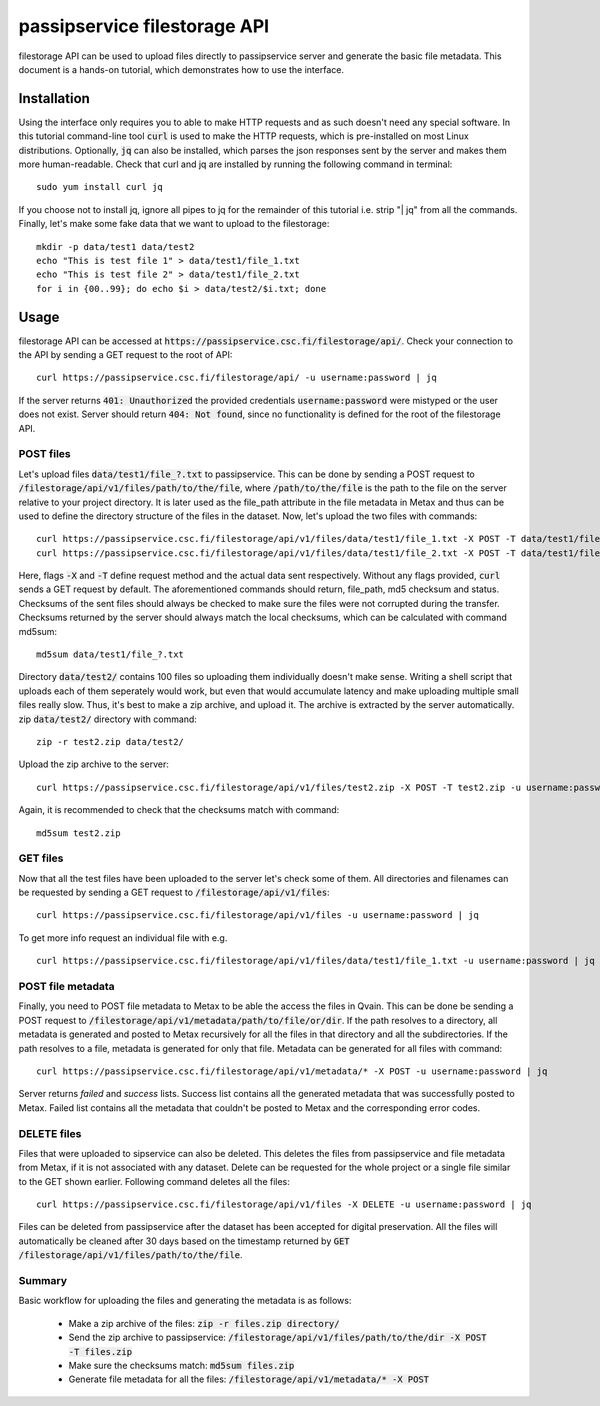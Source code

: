 passipservice filestorage API
=============================

filestorage API can be used to upload files directly to passipservice server
and generate the basic file metadata. This document is a hands-on tutorial,
which demonstrates how to use the interface.

Installation
------------

Using the interface only requires you to able to make HTTP requests and as such
doesn't need any special software. In this tutorial command-line tool :code:`curl`
is used to make the HTTP requests, which is pre-installed on most Linux
distributions. Optionally, :code:`jq` can also be installed, which parses the json
responses sent by the server and makes them more human-readable. Check that
curl and jq are installed by running the following command in terminal::

    sudo yum install curl jq

If you choose not to install jq, ignore all pipes to jq for the remainder of
this tutorial i.e. strip "| jq" from all the commands. Finally, let's make
some fake data that we want to upload to the filestorage::

    mkdir -p data/test1 data/test2
    echo "This is test file 1" > data/test1/file_1.txt
    echo "This is test file 2" > data/test1/file_2.txt
    for i in {00..99}; do echo $i > data/test2/$i.txt; done

Usage
-----

filestorage API can be accessed at
:code:`https://passipservice.csc.fi/filestorage/api/`. Check your connection
to the API by sending a GET request to the root of API::

    curl https://passipservice.csc.fi/filestorage/api/ -u username:password | jq

If the server returns :code:`401: Unauthorized` the provided credentials
:code:`username:password` were mistyped or the user does not exist. Server
should return :code:`404: Not found`, since no functionality is defined for the
root of the filestorage API.

POST files
~~~~~~~~~~

Let's upload files :code:`data/test1/file_?.txt`
to passipservice. This can be done by sending a POST request to
:code:`/filestorage/api/v1/files/path/to/the/file`, where
:code:`/path/to/the/file` is the path to the file on the server relative to
your project directory. It is later used as the file_path attribute in the file
metadata in Metax and thus can be used to define the directory structure of
the files in the dataset. Now, let's upload the two files with commands::

    curl https://passipservice.csc.fi/filestorage/api/v1/files/data/test1/file_1.txt -X POST -T data/test1/file_1.txt -u username:password | jq
    curl https://passipservice.csc.fi/filestorage/api/v1/files/data/test1/file_2.txt -X POST -T data/test1/file_2.txt -u username:password | jq

Here, flags :code:`-X` and :code:`-T` define request method and the actual data
sent respectively. Without any flags provided, :code:`curl` sends a GET request
by default. The aforementioned commands should return, file_path, md5 checksum
and status. Checksums of the sent files should always be checked to make sure
the files were not corrupted during the transfer. Checksums returned by the
server should always match the local checksums, which can be calculated with
command md5sum::

    md5sum data/test1/file_?.txt

Directory :code:`data/test2/` contains 100 files so uploading them individually
doesn't make sense. Writing a shell script that uploads each of them seperately
would work, but even that would accumulate latency and make uploading multiple
small files really slow. Thus, it's best to make a zip archive, and upload it.
The archive is extracted by the server automatically. zip :code:`data/test2/`
directory with command::

    zip -r test2.zip data/test2/

Upload the zip archive to the server::

    curl https://passipservice.csc.fi/filestorage/api/v1/files/test2.zip -X POST -T test2.zip -u username:password | jq

Again, it is recommended to check that the checksums match with command::

    md5sum test2.zip

GET files
~~~~~~~~~

Now that all the test files have been uploaded to the server let's check some
of them. All directories and filenames can be requested by sending a GET
request to :code:`/filestorage/api/v1/files`::

    curl https://passipservice.csc.fi/filestorage/api/v1/files -u username:password | jq

To get more info request an individual file with e.g.

::

    curl https://passipservice.csc.fi/filestorage/api/v1/files/data/test1/file_1.txt -u username:password | jq

POST file metadata
~~~~~~~~~~~~~~~~~~

Finally, you need to POST file metadata to Metax to be able the access
the files in Qvain. This can be done be sending a POST request to
:code:`/filestorage/api/v1/metadata/path/to/file/or/dir`. If the path
resolves to a directory, all metadata is generated and posted to Metax
recursively for all the files in that directory and all the subdirectories.
If the path resolves to a file, metadata is generated for only that file.
Metadata can be generated for all files with command::

    curl https://passipservice.csc.fi/filestorage/api/v1/metadata/* -X POST -u username:password | jq

Server returns `failed` and `success` lists. Success list contains all the
generated metadata that was successfully posted to Metax. Failed list
contains all the metadata that couldn't be posted to Metax and the
corresponding error codes.

DELETE files
~~~~~~~~~~~~

Files that were uploaded to sipservice can also be deleted. This deletes
the files from passipservice and file metadata from Metax, if it is not
associated with any dataset. Delete can be requested for the whole project
or a single file similar to the GET shown earlier. Following command deletes
all the files::

    curl https://passipservice.csc.fi/filestorage/api/v1/files -X DELETE -u username:password | jq

Files can be deleted from passipservice after the dataset has been accepted
for digital preservation. All the files will automatically be cleaned after
30 days based on the timestamp returned by
:code:`GET /filestorage/api/v1/files/path/to/the/file`.

Summary
~~~~~~~

Basic workflow for uploading the files and generating the metadata is as
follows:

    - Make a zip archive of the files: :code:`zip -r files.zip directory/`
    - Send the zip archive to passipservice:
      :code:`/filestorage/api/v1/files/path/to/the/dir -X POST -T files.zip`
    - Make sure the checksums match: :code:`md5sum files.zip`
    - Generate file metadata for all the files:
      :code:`/filestorage/api/v1/metadata/* -X POST`
